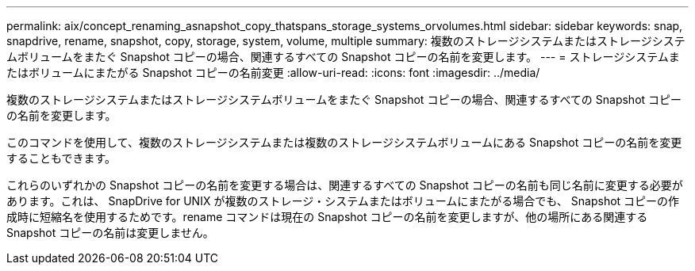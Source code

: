 ---
permalink: aix/concept_renaming_asnapshot_copy_thatspans_storage_systems_orvolumes.html 
sidebar: sidebar 
keywords: snap, snapdrive, rename, snapshot, copy, storage, system, volume, multiple 
summary: 複数のストレージシステムまたはストレージシステムボリュームをまたぐ Snapshot コピーの場合、関連するすべての Snapshot コピーの名前を変更します。 
---
= ストレージシステムまたはボリュームにまたがる Snapshot コピーの名前変更
:allow-uri-read: 
:icons: font
:imagesdir: ../media/


[role="lead"]
複数のストレージシステムまたはストレージシステムボリュームをまたぐ Snapshot コピーの場合、関連するすべての Snapshot コピーの名前を変更します。

このコマンドを使用して、複数のストレージシステムまたは複数のストレージシステムボリュームにある Snapshot コピーの名前を変更することもできます。

これらのいずれかの Snapshot コピーの名前を変更する場合は、関連するすべての Snapshot コピーの名前も同じ名前に変更する必要があります。これは、 SnapDrive for UNIX が複数のストレージ・システムまたはボリュームにまたがる場合でも、 Snapshot コピーの作成時に短縮名を使用するためです。rename コマンドは現在の Snapshot コピーの名前を変更しますが、他の場所にある関連する Snapshot コピーの名前は変更しません。
